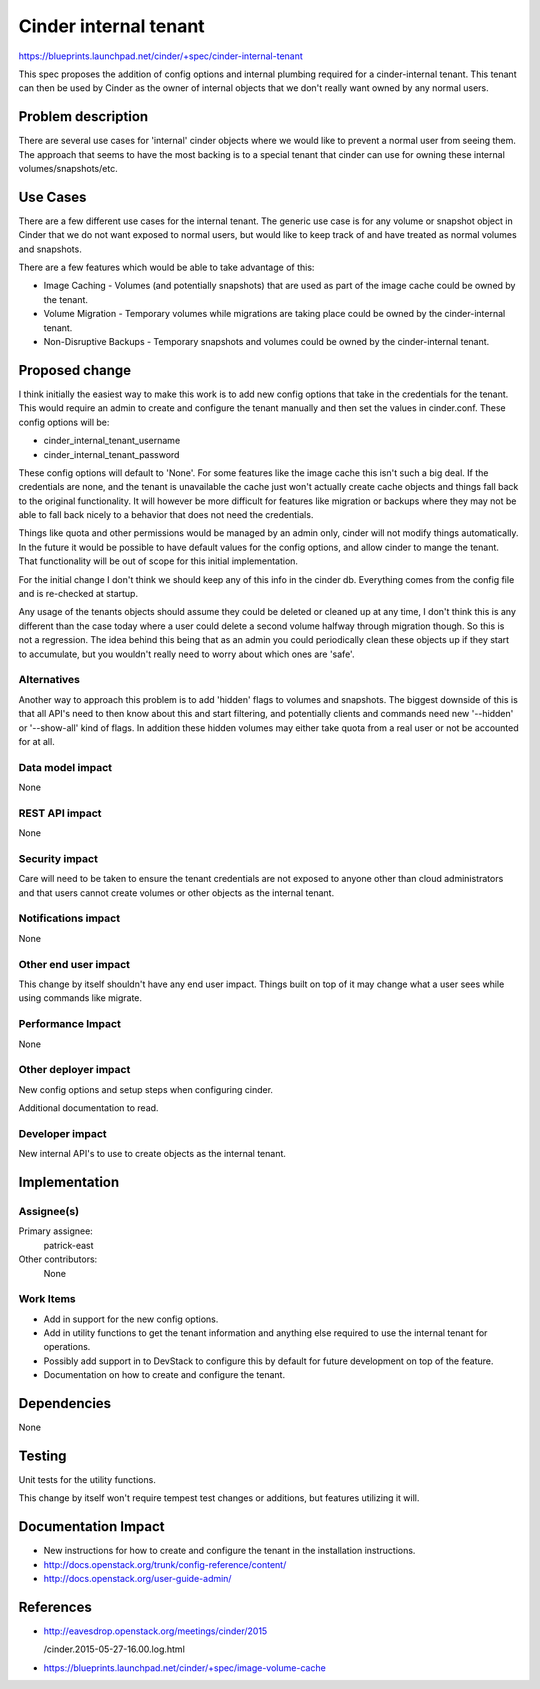 ..
 This work is licensed under a Creative Commons Attribution 3.0 Unported
 License.

 http://creativecommons.org/licenses/by/3.0/legalcode

==========================================
Cinder internal tenant
==========================================

https://blueprints.launchpad.net/cinder/+spec/cinder-internal-tenant

This spec proposes the addition of config options and internal plumbing
required for a cinder-internal tenant. This tenant can then be used by Cinder
as the owner of internal objects that we don't really want owned by any
normal users.

Problem description
===================

There are several use cases for 'internal' cinder objects where we would like
to prevent a normal user from seeing them. The approach that seems to have
the most backing is to a special tenant that cinder can use for owning these
internal volumes/snapshots/etc.


Use Cases
=========

There are a few different use cases for the internal tenant. The generic use
case is for any volume or snapshot object in Cinder that we do not want
exposed to normal users, but would like to keep track of and have treated as
normal volumes and snapshots.

There are a few features which would be able to take advantage of this:

* Image Caching - Volumes (and potentially snapshots) that are used as part
  of the image cache could be owned by the tenant.
* Volume Migration - Temporary volumes while migrations are taking place could
  be owned by the cinder-internal tenant.
* Non-Disruptive Backups - Temporary snapshots and volumes could be owned by
  the cinder-internal tenant.

Proposed change
===============

I think initially the easiest way to make this work is to add new config
options that take in the credentials for the tenant. This would require an
admin to create and configure the tenant manually and then set the values in
cinder.conf. These config options will be:

* cinder_internal_tenant_username
* cinder_internal_tenant_password

These config options will default to 'None'. For some features like the image
cache this isn't such a big deal. If the credentials are none, and the tenant
is unavailable the cache just won't actually create cache objects and things
fall back to the original functionality. It will however be more difficult for
features like migration or backups where they may not be able to fall back
nicely to a behavior that does not need the credentials.

Things like quota and other permissions would be managed by an admin only,
cinder will not modify things automatically. In the future it would be
possible to have default values for the config options, and allow cinder
to mange the tenant. That functionality will be out of scope for this initial
implementation.

For the initial change I don't think we should keep any of this info in the
cinder db. Everything comes from the config file and is re-checked at startup.

Any usage of the tenants objects should assume they could be deleted or
cleaned up at any time, I don't think this is any different than the case
today where a user could delete a second volume halfway through migration
though. So this is not a regression. The idea behind this being that as an
admin you could periodically clean these objects up if they start to
accumulate, but you wouldn't really need to worry about which ones are 'safe'.

Alternatives
------------

Another way to approach this problem is to add 'hidden' flags to volumes and
snapshots. The biggest downside of this is that all API's need to then know
about this and start filtering, and potentially clients and commands need
new '--hidden' or '--show-all' kind of flags. In addition these hidden volumes
may either take quota from a real user or not be accounted for at all.

Data model impact
-----------------

None

REST API impact
---------------

None

Security impact
---------------

Care will need to be taken to ensure the tenant credentials are not exposed
to anyone other than cloud administrators and that users cannot create volumes
or other objects as the internal tenant.

Notifications impact
--------------------

None

Other end user impact
---------------------

This change by itself shouldn't have any end user impact. Things built on top
of it may change what a user sees while using commands like migrate.

Performance Impact
------------------

None

Other deployer impact
---------------------

New config options and setup steps when configuring cinder.

Additional documentation to read.

Developer impact
----------------

New internal API's to use to create objects as the internal tenant.


Implementation
==============

Assignee(s)
-----------

Primary assignee:
  patrick-east

Other contributors:
  None

Work Items
----------

* Add in support for the new config options.
* Add in utility functions to get the tenant information and anything else
  required to use the internal tenant for operations.
* Possibly add support in to DevStack to configure this by default for future
  development on top of the feature.
* Documentation on how to create and configure the tenant.

Dependencies
============

None

Testing
=======

Unit tests for the utility functions.

This change by itself won't require tempest test changes or additions, but
features utilizing it will.

Documentation Impact
====================

* New instructions for how to create and configure the tenant in the
  installation instructions.

* http://docs.openstack.org/trunk/config-reference/content/
* http://docs.openstack.org/user-guide-admin/

References
==========

* http://eavesdrop.openstack.org/meetings/cinder/2015

  /cinder.2015-05-27-16.00.log.html

* https://blueprints.launchpad.net/cinder/+spec/image-volume-cache

